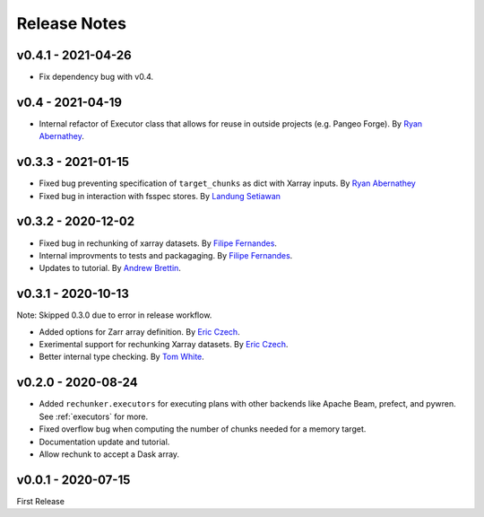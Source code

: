 Release Notes
=============

v0.4.1 - 2021-04-26
-------------------

- Fix dependency bug with v0.4.

v0.4 - 2021-04-19
-----------------

- Internal refactor of Executor class that allows for reuse in outside projects
  (e.g. Pangeo Forge). By `Ryan Abernathey <https://github.com/rabernat>`_.


v0.3.3 - 2021-01-15
-------------------

- Fixed bug preventing specification of ``target_chunks`` as dict with Xarray inputs.
  By `Ryan Abernathey <https://github.com/rabernat>`_
- Fixed bug in interaction with fsspec stores.
  By `Landung Setiawan <https://github.com/lsetiawan>`_


v0.3.2 - 2020-12-02
-------------------

- Fixed bug in rechunking of xarray datasets. By `Filipe Fernandes <https://github.com/ocefpaf>`_.
- Internal improvments to tests and packagaging. By `Filipe Fernandes <https://github.com/ocefpaf>`_.
- Updates to tutorial. By `Andrew Brettin <https://github.com/andrewbrettin>`_.

v0.3.1 - 2020-10-13
-------------------

Note: Skipped 0.3.0 due to error in release workflow.

- Added options for Zarr array definition. By `Eric Czech <https://github.com/eric-czech>`_.
- Exerimental support for rechunking Xarray datasets. By `Eric Czech <https://github.com/eric-czech>`_.
- Better internal type checking. By `Tom White <https://github.com/tomwhite>`_.

v0.2.0 - 2020-08-24
-------------------

- Added ``rechunker.executors`` for executing plans with other
  backends like Apache Beam, prefect, and pywren. See :ref:`executors` for more.
- Fixed overflow bug when computing the number of chunks needed for a memory target.
- Documentation update and tutorial.
- Allow rechunk to accept a Dask array.


v0.0.1 - 2020-07-15
-------------------

First Release
